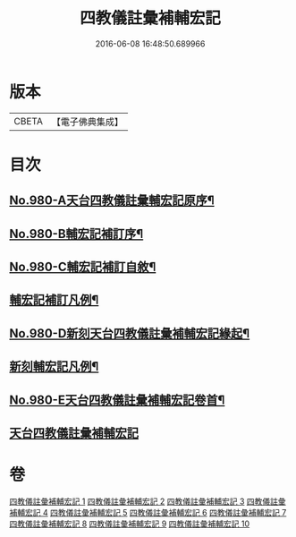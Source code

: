 #+TITLE: 四教儀註彙補輔宏記 
#+DATE: 2016-06-08 16:48:50.689966

* 版本
 |     CBETA|【電子佛典集成】|

* 目次
** [[file:KR6d0174_001.txt::001-0671a1][No.980-A天台四教儀註彙輔宏記原序¶]]
** [[file:KR6d0174_001.txt::001-0671b1][No.980-B輔宏記補訂序¶]]
** [[file:KR6d0174_001.txt::001-0671c16][No.980-C輔宏記補訂自敘¶]]
** [[file:KR6d0174_001.txt::001-0672b16][輔宏記補訂凡例¶]]
** [[file:KR6d0174_001.txt::001-0673a1][No.980-D新刻天台四教儀註彙補輔宏記緣起¶]]
** [[file:KR6d0174_001.txt::001-0673b15][新刻輔宏記凡例¶]]
** [[file:KR6d0174_001.txt::001-0674b1][No.980-E天台四教儀註彙補輔宏記卷首¶]]
** [[file:KR6d0174_001.txt::001-0677a7][天台四教儀註彙補輔宏記]]

* 卷
[[file:KR6d0174_001.txt][四教儀註彙補輔宏記 1]]
[[file:KR6d0174_002.txt][四教儀註彙補輔宏記 2]]
[[file:KR6d0174_003.txt][四教儀註彙補輔宏記 3]]
[[file:KR6d0174_004.txt][四教儀註彙補輔宏記 4]]
[[file:KR6d0174_005.txt][四教儀註彙補輔宏記 5]]
[[file:KR6d0174_006.txt][四教儀註彙補輔宏記 6]]
[[file:KR6d0174_007.txt][四教儀註彙補輔宏記 7]]
[[file:KR6d0174_008.txt][四教儀註彙補輔宏記 8]]
[[file:KR6d0174_009.txt][四教儀註彙補輔宏記 9]]
[[file:KR6d0174_010.txt][四教儀註彙補輔宏記 10]]

